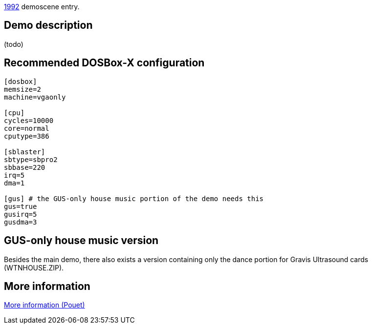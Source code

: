 ifdef::env-github[:suffixappend:]
ifndef::env-github[:suffixappend: .html]

link:Guide%3AMS‐DOS%3Ademoscene%3A1992{suffixappend}[1992] demoscene entry.

== Demo description

(todo)

== Recommended DOSBox-X configuration

....
[dosbox]
memsize=2
machine=vgaonly

[cpu]
cycles=10000
core=normal
cputype=386

[sblaster]
sbtype=sbpro2
sbbase=220
irq=5
dma=1

[gus] # the GUS-only house music portion of the demo needs this
gus=true
gusirq=5
gusdma=3
....

== GUS-only house music version

Besides the main demo, there also exists a version containing only the
dance portion for Gravis Ultrasound cards (WTNHOUSE.ZIP).

== More information

http://www.pouet.net/prod.php?which=4199[More information (Pouet)]
